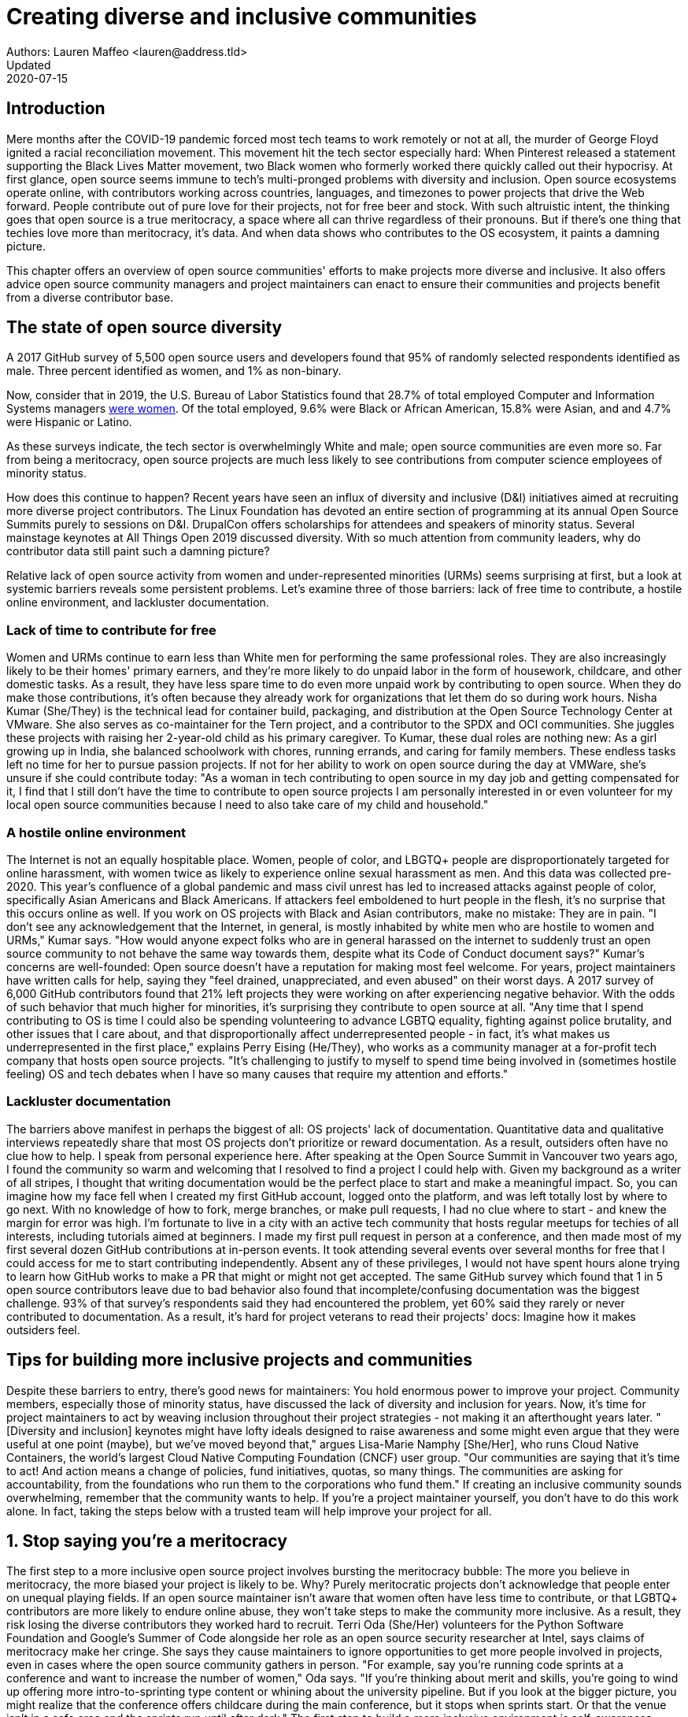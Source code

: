 = Creating diverse and inclusive communities
Authors: Lauren Maffeo <lauren@address.tld>
Updated: 2020-07-15

== Introduction

Mere months after the COVID-19 pandemic forced most tech teams to work remotely or not at all, the murder of George Floyd ignited a racial reconciliation movement. This movement hit the tech sector especially hard: When Pinterest released a statement supporting the Black Lives Matter movement, two Black women who formerly worked there quickly called out their hypocrisy.
At first glance, open source seems immune to tech's multi-pronged problems with diversity and inclusion.
Open source ecosystems operate online, with contributors working across countries, languages, and timezones to power projects that drive the Web forward.
People contribute out of pure love for their projects, not for free beer and stock. With such altruistic intent, the thinking goes that open source is a true meritocracy, a space where all can thrive regardless of their pronouns.
But if there's one thing that techies love more than meritocracy, it's data.
And when data shows who contributes to the OS ecosystem, it paints a damning picture.

This chapter offers an overview of open source communities' efforts to make projects more diverse and inclusive.
It also offers advice open source community managers and project maintainers can enact to ensure their communities and projects benefit from a diverse contributor base.

== The state of open source diversity

A 2017 GitHub survey of 5,500 open source users and developers found that 95% of randomly selected respondents identified as male.
Three percent identified as women, and 1% as non-binary.

Now, consider that in 2019, the U.S. Bureau of Labor Statistics found that 28.7% of total employed Computer and Information Systems managers https://www.bls.gov/cps/cpsaat11.htm[were women]. Of the total employed, 9.6% were Black or African American, 15.8% were Asian, and and 4.7% were Hispanic or Latino.

As these surveys indicate, the tech sector is overwhelmingly White and male; open source communities are even more so. Far from being a meritocracy, open source projects are much less likely to see contributions from computer science employees of minority status. 

How does this continue to happen?
Recent years have seen an influx of diversity and inclusive (D&I) initiatives aimed at recruiting more diverse project contributors.
The Linux Foundation has devoted an entire section of programming at its annual Open Source Summits purely to sessions on D&I.
DrupalCon offers scholarships for attendees and speakers of minority status.
Several mainstage keynotes at All Things Open 2019 discussed diversity.
With so much attention from community leaders, why do contributor data still paint such a damning picture?

Relative lack of open source activity from women and under-represented minorities (URMs) seems surprising at first, but a look at systemic barriers reveals some persistent problems.
Let's examine three of those barriers: lack of free time to contribute, a hostile online environment, and lackluster documentation.

=== Lack of time to contribute for free

Women and URMs continue to earn less than White men for performing the same professional roles.
They are also increasingly likely to be their homes' primary earners, and they're more likely to do unpaid labor in the form of housework, childcare, and other domestic tasks.
As a result, they have less spare time to do even more unpaid work by contributing to open source. When they do make those contributions, it's often because they already work for organizations that let them do so during work hours. 
Nisha Kumar (She/They) is the technical lead for container build, packaging, and distribution at the Open Source Technology Center at VMware. She also serves as co-maintainer for the Tern project, and a contributor to the SPDX and OCI communities. She juggles these projects with raising her 2-year-old child as his primary caregiver. 
To Kumar, these dual roles are nothing new: As a girl growing up in India, she balanced schoolwork with chores, running errands, and caring for family members. These endless tasks left no time for her to pursue passion projects. If not for her ability to work on open source during the day at VMWare, she's unsure if she could contribute today:
"As a woman in tech contributing to open source in my day job and getting compensated for it, I find that I still don't have the time to contribute to open source projects I am personally interested in or even volunteer for my local open source communities because I need to also take care of my child and household."

=== A hostile online environment

The Internet is not an equally hospitable place. Women, people of color, and LBGTQ+ people are disproportionately targeted for online harassment, with women twice as likely to experience online sexual harassment as men. And this data was collected pre-2020. 
This year's confluence of a global pandemic and mass civil unrest has led to increased attacks against people of color, specifically Asian Americans and Black Americans. If attackers feel emboldened to hurt people in the flesh, it's no surprise that this occurs online as well. If you work on OS projects with Black and Asian contributors, make no mistake: They are in pain. 
"I don't see any acknowledgement that the Internet, in general, is mostly inhabited by white men who are hostile to women and URMs," Kumar says. "How would anyone expect folks who are in general harassed on the internet to suddenly trust an open source community to not behave the same way towards them, despite what its Code of Conduct document says?"
Kumar's concerns are well-founded: Open source doesn't have a reputation for making most feel welcome. For years, project maintainers have written calls for help, saying they "feel drained, unappreciated, and even abused" on their worst days. A 2017 survey of 6,000 GitHub contributors found that 21% left projects they were working on after experiencing negative behavior. With the odds of such behavior that much higher for minorities, it's surprising they contribute to open source at all.
"Any time that I spend contributing to OS is time I could also be spending volunteering to advance LGBTQ equality, fighting against police brutality, and other issues that I care about, and that disproportionally affect underrepresented people - in fact, it's what makes us underrepresented in the first place," explains Perry Eising (He/They), who works as a community manager at a for-profit tech company that hosts open source projects. "It's challenging to justify to myself to spend time being involved in (sometimes hostile feeling) OS and tech debates when I have so many causes that require my attention and efforts."

=== Lackluster documentation

The barriers above manifest in perhaps the biggest of all: OS projects' lack of documentation. Quantitative data and qualitative interviews repeatedly share that most OS projects don't prioritize or reward documentation. As a result, outsiders often have no clue how to help.
I speak from personal experience here. After speaking at the Open Source Summit in Vancouver two years ago, I found the community so warm and welcoming that I resolved to find a project I could help with. Given my background as a writer of all stripes, I thought that writing documentation would be the perfect place to start and make a meaningful impact. So, you can imagine how my face fell when I created my first GitHub account, logged onto the platform, and was left totally lost by where to go next. With no knowledge of how to fork, merge branches, or make pull requests, I had no clue where to start - and knew the margin for error was high.
I'm fortunate to live in a city with an active tech community that hosts regular meetups for techies of all interests, including tutorials aimed at beginners. I made my first pull request in person at a conference, and then made most of my first several dozen GitHub contributions at in-person events. It took attending several events over several months for free that I could access for me to start contributing independently. Absent any of these privileges, I would not have spent hours alone trying to learn how GitHub works to make a PR that might or might not get accepted.
The same GitHub survey which found that 1 in 5 open source contributors leave due to bad behavior also found that incomplete/confusing documentation was the biggest challenge. 93% of that survey's respondents said they had encountered the problem, yet 60% said they rarely or never contributed to documentation. As a result, it's hard for project veterans to read their projects' docs: Imagine how it makes outsiders feel.
[PARA - Nuritzi and/or Zach]

== Tips for building more inclusive projects and communities

Despite these barriers to entry, there's good news for maintainers: You hold enormous power to improve your project. Community members, especially those of minority status, have discussed the lack of diversity and inclusion for years. Now, it's time for project maintainers to act by weaving inclusion throughout their project strategies - not making it an afterthought years later.
"[Diversity and inclusion] keynotes might have lofty ideals designed to raise awareness and some might even argue that they were useful at one point (maybe), but we've moved beyond that," argues Lisa-Marie Namphy [She/Her], who runs Cloud Native Containers, the world's largest Cloud Native Computing Foundation (CNCF) user group. 
"Our communities are saying that it's time to act! And action means a change of policies, fund initiatives, quotas, so many things. The communities are asking for accountability, from the foundations who run them to the corporations who fund them."
If creating an inclusive community sounds overwhelming, remember that the community wants to help. If you're a project maintainer yourself, you don't have to do this work alone. In fact, taking the steps below with a trusted team will help improve your project for all.

== 1. Stop saying you're a meritocracy

The first step to a more inclusive open source project involves bursting the meritocracy bubble: The more you believe in meritocracy, the more biased your project is likely to be. 
Why? Purely meritocratic projects don't acknowledge that people enter on unequal playing fields. If an open source maintainer isn't aware that women often  have less time to contribute, or that LGBTQ+ contributors are more likely to endure online abuse, they won't take steps to make the community more inclusive. As a result, they risk losing the diverse contributors they worked hard to recruit.
Terri Oda (She/Her) volunteers for the Python Software Foundation and Google's Summer of Code alongside her role as an open source security researcher at Intel, says claims of meritocracy make her cringe. She says they cause maintainers to ignore opportunities to get more people involved in projects, even in cases where the open source community gathers in person.
"For example, say you're running code sprints at a conference and want to increase the number of women," Oda says. "If you're thinking about merit and skills, you're going to wind up offering more intro-to-sprinting type content or whining about the university pipeline. But if you look at the bigger picture, you might realize that the conference offers childcare during the main conference, but it stops when sprints start. Or that the venue isn't in a safe area and the sprints run until after dark."
The first step to build a more inclusive environment is self-awareness. Open source contributors enter projects with a range of lived experiences that affect how -- and if -- they show up. Sitting with and reflecting on this fact is the first, most crucial step. 

=== 2. Prioritize documentation

Assign proteges to PRs that match their interests/expertise. This saves them hours of searching for open PRs on new, unfamiliar projects.

=== 3. Create clear guidelines

"Make sure your project is inclusive from the start. Make it easy for people to get involved and to contribute back.  The mark of a good project is not how complex it is but how easy it is to get involved. The side benefit is that you attract users and contributors of all kind and the project grows in use and usefulness." - Nithya Ruff

=== 4. Reward OS contributions beyond code

Give your community open and private options to leave feedback on their experiences. This can range from quarterly surveys to giving contributors the freedom to create channels in the project's Slack, Discourse, etc. chat about mental health, being a person of color, how to handle negotiations, etc.

=== 5. Identify new talent to grow and lead the project

"Another reason for acknowledging and including all forms of contribution is to prevent maintainer burnout.  It is unfair to expect the maintainer or the developer who started the project or leads the project to care for all of these issues.  Or to have the skills to do it." - Nithya Ruff
"My open source contributions definitely changed even before I became a parent: as the coordinator for a global mentoring program that happens in the summer, I had to plan some years ahead to build a volunteer team that could do everything I do.  handed off some of my other projects more completely and never went back to them.  Since new moms typically get less than 1hr of free time per day, the key for me has been aligning the open source I want to do with the open source that work wanted to pay me for. I worked to take CVE Binary Tool open source after I returned from maternity leave, and worked with my boss to make sure I could have time to mentor students as part of my maintainer role."

=== 6. Engage your community directly

"I am hearing-impaired, and I requested that the All Things Open Conference consider that when in larger venues where keynotes were speaking and there were no specific adaptations for those of us who were not able to hear. I was particularly impressed when attending the Creative Commons Global Summit in Toronto 2018 where nearly all presentations were accompanied by folks who signed and also provide simultaneous closed captioning of all speakers. (That was very helpful.)" - Don Watkins

== Conclusion

Seek out sources for new, diverse OS contributors, like CHAOSS/the Linux Foundation and Project Include.
Take the steps above before trying to recruit diverse OS project contributors, because inclusive change starts from within.

